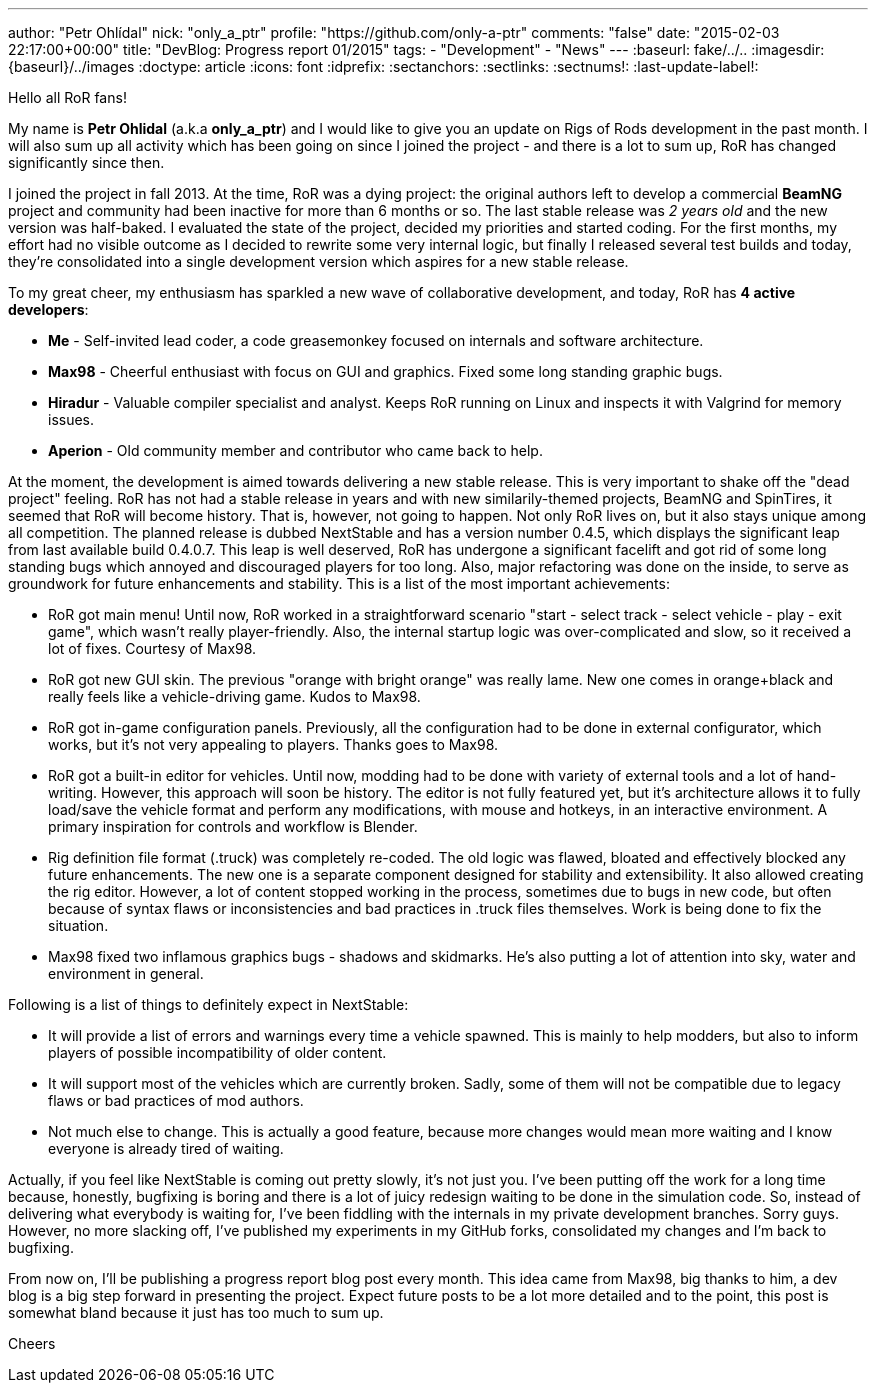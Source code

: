 ---
author: "Petr Ohlídal"
nick: "only_a_ptr"
profile: "https://github.com/only-a-ptr"
comments: "false"
date: "2015-02-03 22:17:00+00:00"
title: "DevBlog: Progress report 01/2015"
tags:
 - "Development"
 - "News"
---
:baseurl: fake/../..
:imagesdir: {baseurl}/../images
:doctype: article
:icons: font
:idprefix:
:sectanchors:
:sectlinks:
:sectnums!:
:last-update-label!:

Hello all RoR fans!

My name is *Petr Ohlidal* (a.k.a *only_a_ptr*) and I would like to give you an update on Rigs of Rods development in the past month. I will also sum up all activity which has been going on since I joined the project - and there is a lot to sum up, RoR has changed significantly since then.

I joined the project in fall 2013. At the time, RoR was a dying project: the original authors left to develop a commercial *BeamNG* project and community had been inactive for more than 6 months or so. The last stable release was _2 years old_ and the new version was half-baked. I evaluated the state of the project, decided my priorities and started coding. For the first months, my effort had no visible outcome as I decided to rewrite some very internal logic, but finally I released several test builds and today, they're consolidated into a single development version which aspires for a new stable release.

To my great cheer, my enthusiasm has sparkled a new wave of collaborative development, and today, RoR has *4 active developers*:

* *Me* - Self-invited lead coder, a code greasemonkey focused on internals and software architecture.
* *Max98* - Cheerful enthusiast with focus on GUI and graphics. Fixed some long standing graphic bugs.
* *Hiradur* - Valuable compiler specialist and analyst. Keeps RoR running on Linux and inspects it with Valgrind for memory issues.
* *Aperion* - Old community member and contributor who came back to help.

At the moment, the development is aimed towards delivering a new stable release. This is very important to shake off the "dead project" feeling. RoR has not had a stable release in years and with new similarily-themed projects, BeamNG and SpinTires, it seemed that RoR will become history. That is, however, not going to happen. Not only RoR lives on, but it also stays unique among all competition. The planned release is dubbed NextStable and has a version number 0.4.5, which displays the significant leap from last available build 0.4.0.7. This leap is well deserved, RoR has undergone a significant facelift and got rid of some long standing bugs which annoyed and discouraged players for too long. Also, major refactoring was done on the inside, to serve as groundwork for future enhancements and stability. This is a list of the most important achievements:

* RoR got main menu! Until now, RoR worked in a straightforward scenario "start - select track - select vehicle - play - exit game", which wasn't really player-friendly. Also, the internal startup logic was over-complicated and slow, so it received a lot of fixes. Courtesy of Max98.
* RoR got new GUI skin. The previous "orange with bright orange" was really lame. New one comes in orange+black and really feels like a vehicle-driving game. Kudos to Max98.
* RoR got in-game configuration panels. Previously, all the configuration had to be done in external configurator, which works, but it's not very appealing to players. Thanks goes to Max98.
* RoR got a built-in editor for vehicles. Until now, modding had to be done with variety of external tools and a lot of hand-writing. However, this approach will soon be history. The editor is not fully featured yet, but it's architecture allows it to fully load/save the vehicle format and perform any modifications, with mouse and hotkeys, in an interactive environment. A primary inspiration for controls and workflow is Blender.
* Rig definition file format (.truck) was completely re-coded. The old logic was flawed, bloated and effectively blocked any future enhancements. The new one is a separate component designed for stability and extensibility. It also allowed creating the rig editor. However, a lot of content stopped working in the process, sometimes due to bugs in new code, but often because of syntax flaws or inconsistencies and bad practices in .truck files themselves. Work is being done to fix the situation.
* Max98 fixed two inflamous graphics bugs - shadows and skidmarks. He's also putting a lot of attention into sky, water and environment in general.

Following is a list of things to definitely expect in NextStable:

* It will provide a list of errors and warnings every time a vehicle spawned. This is mainly to help modders, but also to inform players of possible incompatibility of older content.
* It will support most of the vehicles which are currently broken. Sadly, some of them will not be compatible due to legacy flaws or bad practices of mod authors.
* Not much else to change. This is actually a good feature, because more changes would mean more waiting and I know everyone is already tired of waiting.

Actually, if you feel like NextStable is coming out pretty slowly, it's not just you. I've been putting off the work for a long time because, honestly, bugfixing is boring and there is a lot of juicy redesign waiting to be done in the simulation code. So, instead of delivering what everybody is waiting for, I've been fiddling with the internals in my private development branches. Sorry guys. However, no more slacking off, I've published my experiments in my GitHub forks, consolidated my changes and I'm back to bugfixing.

From now on, I'll be publishing a progress report blog post every month. This idea came from Max98, big thanks to him, a dev blog is a big step forward in presenting the project. Expect future posts to be a lot more detailed and to the point, this post is somewhat bland because it just has too much to sum up.

Cheers
